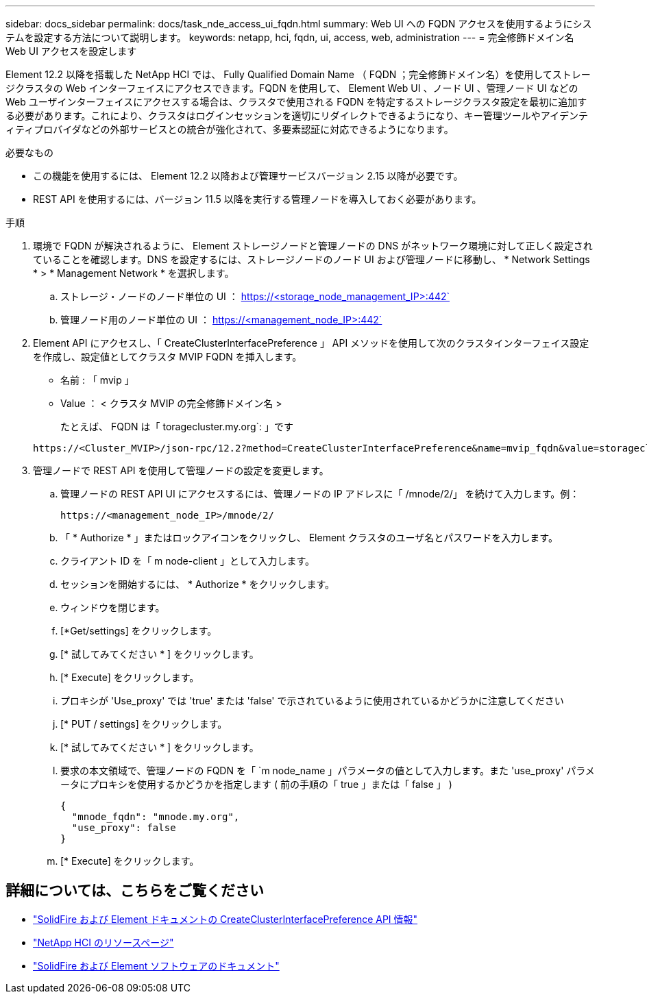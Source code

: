 ---
sidebar: docs_sidebar 
permalink: docs/task_nde_access_ui_fqdn.html 
summary: Web UI への FQDN アクセスを使用するようにシステムを設定する方法について説明します。 
keywords: netapp, hci, fqdn, ui, access, web, administration 
---
= 完全修飾ドメイン名 Web UI アクセスを設定します


[role="lead"]
Element 12.2 以降を搭載した NetApp HCI では、 Fully Qualified Domain Name （ FQDN ；完全修飾ドメイン名）を使用してストレージクラスタの Web インターフェイスにアクセスできます。FQDN を使用して、 Element Web UI 、ノード UI 、管理ノード UI などの Web ユーザインターフェイスにアクセスする場合は、クラスタで使用される FQDN を特定するストレージクラスタ設定を最初に追加する必要があります。これにより、クラスタはログインセッションを適切にリダイレクトできるようになり、キー管理ツールやアイデンティティプロバイダなどの外部サービスとの統合が強化されて、多要素認証に対応できるようになります。

.必要なもの
* この機能を使用するには、 Element 12.2 以降および管理サービスバージョン 2.15 以降が必要です。
* REST API を使用するには、バージョン 11.5 以降を実行する管理ノードを導入しておく必要があります。


.手順
. 環境で FQDN が解決されるように、 Element ストレージノードと管理ノードの DNS がネットワーク環境に対して正しく設定されていることを確認します。DNS を設定するには、ストレージノードのノード UI および管理ノードに移動し、 * Network Settings * > * Management Network * を選択します。
+
.. ストレージ・ノードのノード単位の UI ： https://<storage_node_management_IP>:442`
.. 管理ノード用のノード単位の UI ： https://<management_node_IP>:442`


. Element API にアクセスし、「 CreateClusterInterfacePreference 」 API メソッドを使用して次のクラスタインターフェイス設定を作成し、設定値としてクラスタ MVIP FQDN を挿入します。
+
** 名前 : 「 mvip 」
** Value ： < クラスタ MVIP の完全修飾ドメイン名 >
+
たとえば、 FQDN は「 toragecluster.my.org`: 」です

+
[listing]
----
https://<Cluster_MVIP>/json-rpc/12.2?method=CreateClusterInterfacePreference&name=mvip_fqdn&value=storagecluster.my.org
----


. 管理ノードで REST API を使用して管理ノードの設定を変更します。
+
.. 管理ノードの REST API UI にアクセスするには、管理ノードの IP アドレスに「 /mnode/2/」 を続けて入力します。例：
+
[listing]
----
https://<management_node_IP>/mnode/2/
----
.. 「 * Authorize * 」またはロックアイコンをクリックし、 Element クラスタのユーザ名とパスワードを入力します。
.. クライアント ID を「 m node-client 」として入力します。
.. セッションを開始するには、 * Authorize * をクリックします。
.. ウィンドウを閉じます。
.. [*Get/settings] をクリックします。
.. [* 試してみてください * ] をクリックします。
.. [* Execute] をクリックします。
.. プロキシが 'Use_proxy' では 'true' または 'false' で示されているように使用されているかどうかに注意してください
.. [* PUT / settings] をクリックします。
.. [* 試してみてください * ] をクリックします。
.. 要求の本文領域で、管理ノードの FQDN を「 `m node_name 」パラメータの値として入力します。また 'use_proxy' パラメータにプロキシを使用するかどうかを指定します ( 前の手順の「 true 」または「 false 」 )
+
[listing]
----
{
  "mnode_fqdn": "mnode.my.org",
  "use_proxy": false
}
----
.. [* Execute] をクリックします。




[discrete]
== 詳細については、こちらをご覧ください

* https://docs.netapp.com/us-en/element-software/api/reference_element_api_createclusterinterfacepreference.html["SolidFire および Element ドキュメントの CreateClusterInterfacePreference API 情報"^]
* https://www.netapp.com/us/documentation/hci.aspx["NetApp HCI のリソースページ"^]
* https://docs.netapp.com/us-en/element-software/index.html["SolidFire および Element ソフトウェアのドキュメント"^]

